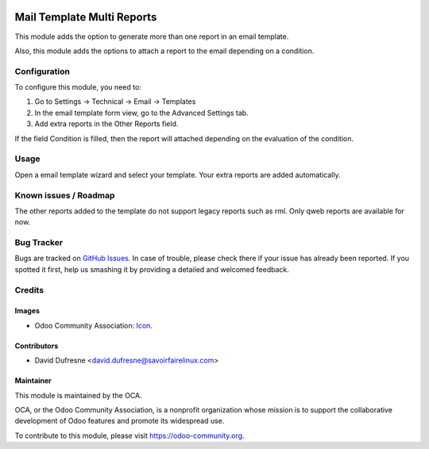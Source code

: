 .. image:: https://img.shields.io/badge/licence-AGPL--3-blue.svg
   :target: http://www.gnu.org/licenses/agpl-3.0-standalone.html
   :alt: License: AGPL-3

============================
Mail Template Multi Reports
============================

This module adds the option to generate more than one report in an email template.

Also, this module adds the options to attach a report to the email depending on a condition.

Configuration
=============

To configure this module, you need to:

1. Go to Settings -> Technical -> Email -> Templates
2. In the email template form view, go to the Advanced Settings tab.
3. Add extra reports in the Other Reports field.

If the field Condition is filled, then the report will attached depending on
the evaluation of the condition.

Usage
=====

Open a email template wizard and select your template. Your extra reports are added automatically.

.. image:: https://odoo-community.org/website/image/ir.attachment/5784_f2813bd/datas
   :alt: Try me on Runbot
   :target: https://runbot.odoo-community.org/runbot/{repo_id}/{branch}

Known issues / Roadmap
======================

The other reports added to the template do not support legacy reports such as rml.
Only qweb reports are available for now.


Bug Tracker
===========

Bugs are tracked on `GitHub Issues
<https://github.com/OCA/social/issues>`_. In case of trouble, please
check there if your issue has already been reported. If you spotted it first,
help us smashing it by providing a detailed and welcomed feedback.

Credits
=======

Images
------

* Odoo Community Association: `Icon <https://github.com/OCA/maintainer-tools/blob/master/template/module/static/description/icon.svg>`_.

Contributors
------------

* David Dufresne <david.dufresne@savoirfairelinux.com>


Maintainer
----------

.. image:: https://odoo-community.org/logo.png
   :alt: Odoo Community Association
   :target: https://odoo-community.org

This module is maintained by the OCA.

OCA, or the Odoo Community Association, is a nonprofit organization whose
mission is to support the collaborative development of Odoo features and
promote its widespread use.

To contribute to this module, please visit https://odoo-community.org.
